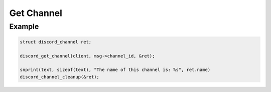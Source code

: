 ..
  Most of our documentation is generated from our source code comments,
    please head to github.com/Cogmasters/concord if you want to contribute!

  The following files contains the documentation used to generate this page: 
  - discord.h (for public datatypes)
  - discord-internal.h (for private datatypes)
  - specs/discord/ (for generated datatypes)

===========
Get Channel
===========

.. doxygenfunction:: discord_get_channel

Example
-------

.. code:: c
   
   struct discord_channel ret;

   discord_get_channel(client, msg->channel_id, &ret);

   snprint(text, sizeof(text), "The name of this channel is: %s", ret.name)
   discord_channel_cleanup(&ret);
